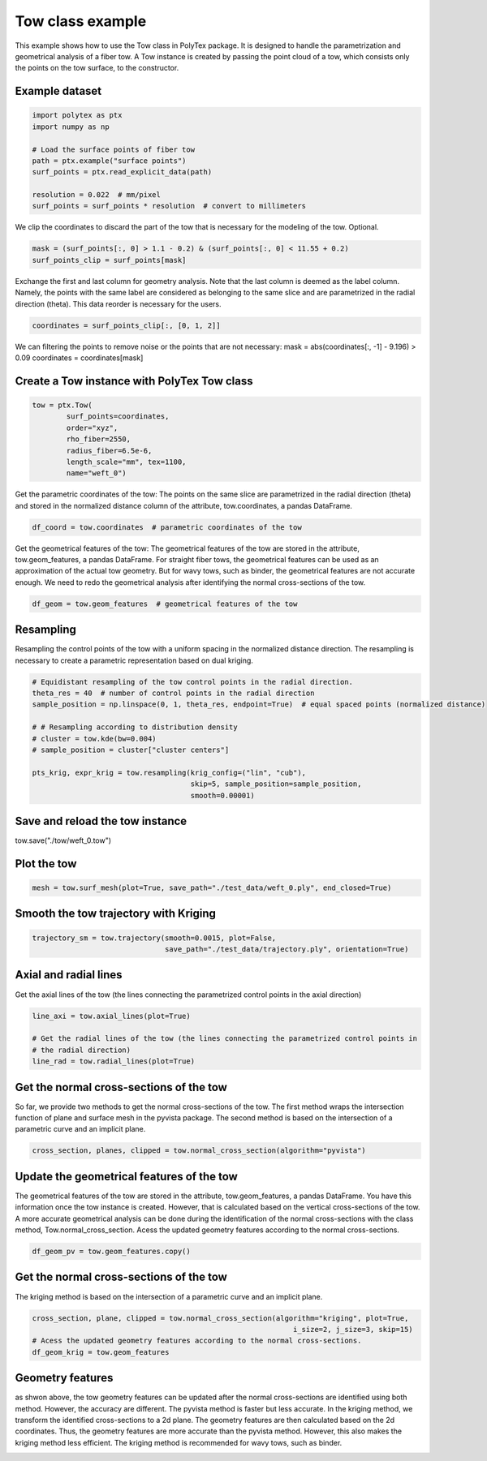 
.. DO NOT EDIT.
.. THIS FILE WAS AUTOMATICALLY GENERATED BY SPHINX-GALLERY.
.. TO MAKE CHANGES, EDIT THE SOURCE PYTHON FILE:
.. "source\test\Tow_Class.py"
.. LINE NUMBERS ARE GIVEN BELOW.

.. only:: html

    .. note::
        :class: sphx-glr-download-link-note

        :ref:`Go to the end <sphx_glr_download_source_test_Tow_Class.py>`
        to download the full example code.

.. rst-class:: sphx-glr-example-title

.. _sphx_glr_source_test_Tow_Class.py:


Tow class example
=================
This example shows how to use the Tow class in PolyTex package. It is designed to handle the parametrization and geometrical analysis of a fiber tow. A Tow instance is created by passing the point cloud of a tow, which consists only the points on the tow surface, to the constructor.

.. GENERATED FROM PYTHON SOURCE LINES 8-10

Example dataset
---------------

.. GENERATED FROM PYTHON SOURCE LINES 10-20

.. code-block:: Python

    import polytex as ptx
    import numpy as np

    # Load the surface points of fiber tow
    path = ptx.example("surface points")
    surf_points = ptx.read_explicit_data(path)

    resolution = 0.022  # mm/pixel
    surf_points = surf_points * resolution  # convert to millimeters


.. GENERATED FROM PYTHON SOURCE LINES 21-23

We clip the coordinates to discard the part of the tow that is necessary for
the modeling of the tow. Optional.

.. GENERATED FROM PYTHON SOURCE LINES 23-26

.. code-block:: Python

    mask = (surf_points[:, 0] > 1.1 - 0.2) & (surf_points[:, 0] < 11.55 + 0.2)
    surf_points_clip = surf_points[mask]


.. GENERATED FROM PYTHON SOURCE LINES 27-32

Exchange the first and last column for geometry analysis. Note that
the last column is deemed as the label column. Namely, the points
with the same label are considered as belonging to the same slice and
are parametrized in the radial direction (theta). This data reorder
is necessary for the users.

.. GENERATED FROM PYTHON SOURCE LINES 32-34

.. code-block:: Python

    coordinates = surf_points_clip[:, [0, 1, 2]]


.. GENERATED FROM PYTHON SOURCE LINES 35-38

We can filtering the points to remove noise or the points that are not necessary:
mask = abs(coordinates[:, -1] - 9.196) > 0.09
coordinates = coordinates[mask]

.. GENERATED FROM PYTHON SOURCE LINES 40-42

Create a Tow instance with PolyTex Tow class
--------------------------------------------

.. GENERATED FROM PYTHON SOURCE LINES 42-50

.. code-block:: Python

    tow = ptx.Tow(
            surf_points=coordinates,
            order="xyz",
            rho_fiber=2550,
            radius_fiber=6.5e-6,
            length_scale="mm", tex=1100,
            name="weft_0")


.. GENERATED FROM PYTHON SOURCE LINES 51-55

Get the parametric coordinates of the tow: The points on the same slice
are parametrized in the radial direction (theta) and stored in the
normalized distance column of the attribute, tow.coordinates, a pandas
DataFrame.

.. GENERATED FROM PYTHON SOURCE LINES 55-57

.. code-block:: Python

    df_coord = tow.coordinates  # parametric coordinates of the tow


.. GENERATED FROM PYTHON SOURCE LINES 58-64

Get the geometrical features of the tow: The geometrical features of the tow
are stored in the attribute, tow.geom_features, a pandas DataFrame.
For straight fiber tows, the geometrical features can be used as an approximation
of the actual tow geometry. But for wavy tows, such as binder, the geometrical
features are not accurate enough. We need to redo the geometrical analysis
after identifying the normal cross-sections of the tow.

.. GENERATED FROM PYTHON SOURCE LINES 64-66

.. code-block:: Python

    df_geom = tow.geom_features  # geometrical features of the tow


.. GENERATED FROM PYTHON SOURCE LINES 67-72

Resampling
----------
Resampling the control points of the tow with a uniform spacing in the
normalized distance direction. The resampling is necessary to create a
parametric representation based on dual kriging.

.. GENERATED FROM PYTHON SOURCE LINES 72-85

.. code-block:: Python


    # Equidistant resampling of the tow control points in the radial direction.
    theta_res = 40  # number of control points in the radial direction
    sample_position = np.linspace(0, 1, theta_res, endpoint=True)  # equal spaced points (normalized distance)

    # # Resampling according to distribution density
    # cluster = tow.kde(bw=0.004)
    # sample_position = cluster["cluster centers"]

    pts_krig, expr_krig = tow.resampling(krig_config=("lin", "cub"),
                                         skip=5, sample_position=sample_position,
                                         smooth=0.00001)


.. GENERATED FROM PYTHON SOURCE LINES 86-89

Save and reload the tow instance
--------------------------------
tow.save("./tow/weft_0.tow")

.. GENERATED FROM PYTHON SOURCE LINES 91-93

Plot the tow
------------

.. GENERATED FROM PYTHON SOURCE LINES 93-95

.. code-block:: Python

    mesh = tow.surf_mesh(plot=True, save_path="./test_data/weft_0.ply", end_closed=True)


.. GENERATED FROM PYTHON SOURCE LINES 96-98

Smooth the tow trajectory with Kriging
--------------------------------------

.. GENERATED FROM PYTHON SOURCE LINES 98-101

.. code-block:: Python

    trajectory_sm = tow.trajectory(smooth=0.0015, plot=False,
                                   save_path="./test_data/trajectory.ply", orientation=True)


.. GENERATED FROM PYTHON SOURCE LINES 102-106

Axial and radial lines
----------------------
Get the axial lines of the tow (the lines connecting the parametrized control points in
the axial direction)

.. GENERATED FROM PYTHON SOURCE LINES 106-112

.. code-block:: Python

    line_axi = tow.axial_lines(plot=True)

    # Get the radial lines of the tow (the lines connecting the parametrized control points in
    # the radial direction)
    line_rad = tow.radial_lines(plot=True)


.. GENERATED FROM PYTHON SOURCE LINES 113-119

Get the normal cross-sections of the tow
----------------------------------------
So far, we provide two methods to get the normal cross-sections of the tow.
The first method wraps the intersection function of plane and surface mesh
in the pyvista package. The second method is based on the intersection of
a parametric curve and an implicit plane.

.. GENERATED FROM PYTHON SOURCE LINES 119-121

.. code-block:: Python

    cross_section, planes, clipped = tow.normal_cross_section(algorithm="pyvista")


.. GENERATED FROM PYTHON SOURCE LINES 122-129

Update the geometrical features of the tow
------------------------------------------
The geometrical features of the tow are stored in the attribute, tow.geom_features, a pandas DataFrame.
You have this information once the tow instance is created. However, that is calculated based on the vertical
cross-sections of the tow. A more accurate geometrical analysis can be done during the identification of
the normal cross-sections with the class method, Tow.normal_cross_section.
Acess the updated geometry features according to the normal cross-sections.

.. GENERATED FROM PYTHON SOURCE LINES 129-131

.. code-block:: Python

    df_geom_pv = tow.geom_features.copy()


.. GENERATED FROM PYTHON SOURCE LINES 132-135

Get the normal cross-sections of the tow
----------------------------------------
The kriging method is based on the intersection of a parametric curve and an implicit plane.

.. GENERATED FROM PYTHON SOURCE LINES 135-140

.. code-block:: Python

    cross_section, plane, clipped = tow.normal_cross_section(algorithm="kriging", plot=True,
                                                                 i_size=2, j_size=3, skip=15)
    # Acess the updated geometry features according to the normal cross-sections.
    df_geom_krig = tow.geom_features


.. GENERATED FROM PYTHON SOURCE LINES 141-149

Geometry features
-----------------
as shwon above, the tow geometry features can be updated after the normal cross-sections
are identified using both method. However, the accuracy are different. The pyvista method
is faster but less accurate. In the kriging method, we transform the identified cross-sections
to a 2d plane. The geometry features are then calculated based on the 2d coordinates. Thus, the
geometry features are more accurate than the pyvista method. However, this also makes the
kriging method less efficient. The kriging method is recommended for wavy tows, such as binder.


.. _sphx_glr_download_source_test_Tow_Class.py:

.. only:: html

  .. container:: sphx-glr-footer sphx-glr-footer-example

    .. container:: sphx-glr-download sphx-glr-download-jupyter

      :download:`Download Jupyter notebook: Tow_Class.ipynb <Tow_Class.ipynb>`

    .. container:: sphx-glr-download sphx-glr-download-python

      :download:`Download Python source code: Tow_Class.py <Tow_Class.py>`


.. only:: html

 .. rst-class:: sphx-glr-signature

    `Gallery generated by Sphinx-Gallery <https://sphinx-gallery.github.io>`_
